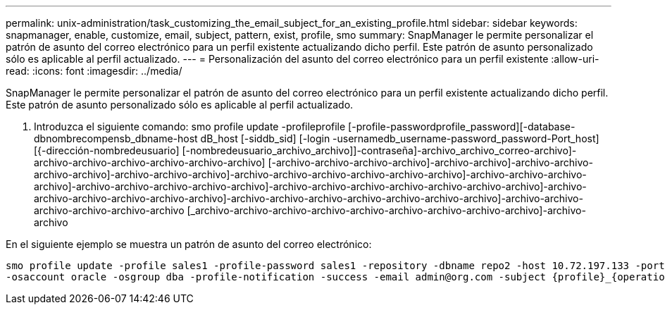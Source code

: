 ---
permalink: unix-administration/task_customizing_the_email_subject_for_an_existing_profile.html 
sidebar: sidebar 
keywords: snapmanager, enable, customize, email, subject, pattern, exist, profile, smo 
summary: SnapManager le permite personalizar el patrón de asunto del correo electrónico para un perfil existente actualizando dicho perfil. Este patrón de asunto personalizado sólo es aplicable al perfil actualizado. 
---
= Personalización del asunto del correo electrónico para un perfil existente
:allow-uri-read: 
:icons: font
:imagesdir: ../media/


[role="lead"]
SnapManager le permite personalizar el patrón de asunto del correo electrónico para un perfil existente actualizando dicho perfil. Este patrón de asunto personalizado sólo es aplicable al perfil actualizado.

. Introduzca el siguiente comando: smo profile update -profileprofile [-profile-passwordprofile_password][-database-dbnombrecompensb_dbname-host dB_host [-siddb_sid] [-login -usernamedb_username-password_password-Port_host] [{-dirección-nombredeusuario] [-nombredeusuario_archivo_archivo]]-contraseña]-archivo_archivo_correo-archivo]-archivo-archivo-archivo-archivo-archivo-archivo] [-archivo-archivo-archivo-archivo]-archivo-archivo]-archivo-archivo-archivo-archivo]-archivo-archivo-archivo]-archivo-archivo-archivo-archivo-archivo-archivo]-archivo-archivo-archivo-archivo]-archivo-archivo-archivo-archivo-archivo]-archivo-archivo-archivo-archivo-archivo-archivo-archivo]-archivo-archivo-archivo-archivo-archivo-archivo]-archivo-archivo-archivo-archivo-archivo-archivo-archivo]-archivo-archivo-archivo-archivo-archivo-archivo [_archivo-archivo-archivo-archivo-archivo-archivo-archivo-archivo-archivo]-archivo-archivo


En el siguiente ejemplo se muestra un patrón de asunto del correo electrónico:

[listing]
----

smo profile update -profile sales1 -profile-password sales1 -repository -dbname repo2 -host 10.72.197.133 -port 1521 -login -username admin2 -database -dbname DB1 -host 10.72.197.142 -sid DB1
-osaccount oracle -osgroup dba -profile-notification -success -email admin@org.com -subject {profile}_{operation-name}_{db-sid}_{db-host}_{start-date}_{end-date}_{status}
----
